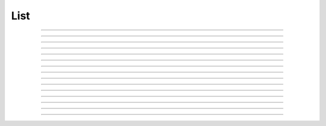 
.. _hoc_list:

List
----



.. hoc:class:: List

    List of objects 

    Syntax:
        ``List()``

        ``List("templatename")``


    Description:
        The List class provides useful tools for creating and manipulating lists of objects. 
        For example, if you have 
        a network of cells connected at synapses and each synapse is a separate object, you may want to use 
        lists to help organize the network.  You could create one list of all pre-synaptic connections and 
        another of post-synaptic connections, as well as a list of all the connecting cells. 


        ``List()`` 
            Create an empty list. Objects added to the list are referenced. 
            Objects removed from the list are unreferenced. 

        ``List("templatename")`` 
            Create a list of all the object instances of the template. 
            These object instances are NOT referenced and therefore the list 
            dynamically changes as objects of template instances are 
            created and destroyed. Adding and  removing objects 
            from this kind of list is not allowed. 


         

----



.. hoc:method:: List.append


    Syntax:
        ``.append(object)``


    Description:
        Append an object to a list, and return the number of items in list. 

         

----



.. hoc:method:: List.prepend


    Syntax:
        ``.prepend(object)``


    Description:
        Add an object to the beginning of a list, and return the number of objects in the list. 
        The inserted object has index=0.  Following objects have an incremented 
        index. 

         

----



.. hoc:method:: List.insrt


    Syntax:
        ``.insrt(i, object)``


    Description:
        Insert an object before item *i*, and return the number of items in the list. 
        The inserted object has index *i*, following items have an incremented 
        index. 
         
        Not called :ref:`insert <hoc_keyword_insert>` because that name is a keyword

         

----



.. hoc:method:: List.remove


    Syntax:
        ``.remove(i)``


    Description:
        Remove the object at index *i*. Following items have a decremented 
        index. ie it's often most convenient to remove items from back 
        to  front. Return the number of objects remaining in the list. 

         

----



.. hoc:method:: List.remove_all


    Syntax:
        ``.remove_all()``


    Description:
        Remove all the objects from the list. Return 0. 

         

----



.. hoc:method:: List.index


    Syntax:
        ``.index(object)``


    Description:
        Return the index of the object in the list. Return a -1 if the 
        object is not in the list. 

         

----



.. hoc:method:: List.count


    Syntax:
        ``.count()``


    Description:
        Return the number of objects in the list. 

         

----



.. hoc:method:: List.browser


    Syntax:
        ``.browser()``

        ``.browser("title", "strname")``

        ``.browser("title", strdef, "command")``


    Description:


        ``.browser(["title"], ["strname"])`` 
            Make the list visible on the screen. 
            The items are normally the object names but if the second arg is 
            present and is the name of a string symbol that is defined 
            in the object's	template, then that string is displayed in the list. 

        ``.browser("title", strdef, "command")`` 
            Browser labels are computed. For each item, command is executed 
            with :hoc:data:`hoc_ac_` set to the index of the item. On return, the
            contents of *strdef* are used as the label. Some objects 
            notify the List when they change, ie point processes when they change 
            their location notify the list. 


         

----



.. hoc:method:: List.selected


    Syntax:
        ``.selected()``


    Description:
        Return the index of the highlighted object or -1 if no object is highlighted. 

    .. seealso::
        :hoc:meth:`List.browser`

         

----



.. hoc:method:: List.select


    Syntax:
        ``.select(i)``


    Description:
        Highlight the object at index *i*. 

    .. seealso::
        :hoc:meth:`List.browser`

         

----



.. hoc:method:: List.scroll_pos


    Syntax:
        ``index = list.scroll_pos()``

        ``list.scroll_pos(index)``


    Description:
        Returns the index of the top of the browser window. Sets the scroll so that 
        index is the top of the browser window. A large number will cause a scroll 
        to the bottom. 

    .. seealso::
        :hoc:meth:`List.browser`

         

----



.. hoc:method:: List.select_action


    Syntax:
        ``list.select_action("command")``

        ``list.select_action("command", 0or1)``


    Description:
        Execute a command when an item in the 
        list :hoc:meth:`List.browser` is selected by single clicking the mouse.
        :hoc:data:`hoc_ac_` contains the index when the command is executed. Thus
        ``l.select_action("action(hoc_ac_)")`` is convenient usage. 
        action will be invoked within the object context that existed when 
        ``select_action`` was called. 
         
        If the second arg exists and is 1 then the action is only called on 
        the mouse button release. If nothing is selected at that time then 
        :hoc:data:`hoc_ac_` = -1

    Example:
        This example shows that the object context is saved when an action is 
        registered. 

        .. code-block::
            none

            begintemplate A 
            objref this, list, obj 
            proc init() { 
            	list = new List() 
            	list.append(this) 
            	for i=0,4 { 
            		obj = new Random() 
            		list.append(obj) 
            	} 
            	list.browser() 
            	list.select_action("act(hoc_ac_)") 
            } 
            proc act() { 
            	printf("item %d selected in list of object %s\n", $1, this) 
            } 
            endtemplate A 
             
            objref a[2] 
            for i=0,1 a[i] = new A() 


         

----



.. hoc:method:: List.accept_action


    Syntax:
        ``list.accept_action("command")``


    Description:
        Execute a command when double clicking 
        on an item displayed in the list :hoc:meth:`List.browser` by the mouse.
        :hoc:data:`hoc_ac_` contains the index when the command is executed. Command is
        executed within the object context that existed when ``accept_action`` 
        was called. 

    Example:

        .. code-block::
            none

            objref list, obj 
            list = new List() 
            for i=0,4 { 
                    obj = new Random() 
                    list.append(obj)  
            	obj = new List() 
            	list.append(obj) 
            } 
            list.browser() 
            list.accept_action("act()") 
            proc act() { 
                    printf("item %d accepted\n", hoc_ac_) 
            } 


         

----



.. hoc:method:: List.object


    Syntax:
        ``.object(i)``

        ``.o(i)``


    Description:
        Return the object at index *i*. 

         

----



.. hoc:method:: List.o


    Syntax:
        ``.object(i)``

        ``.o(i)``


    Description:
        Return the object at index *i*. 


